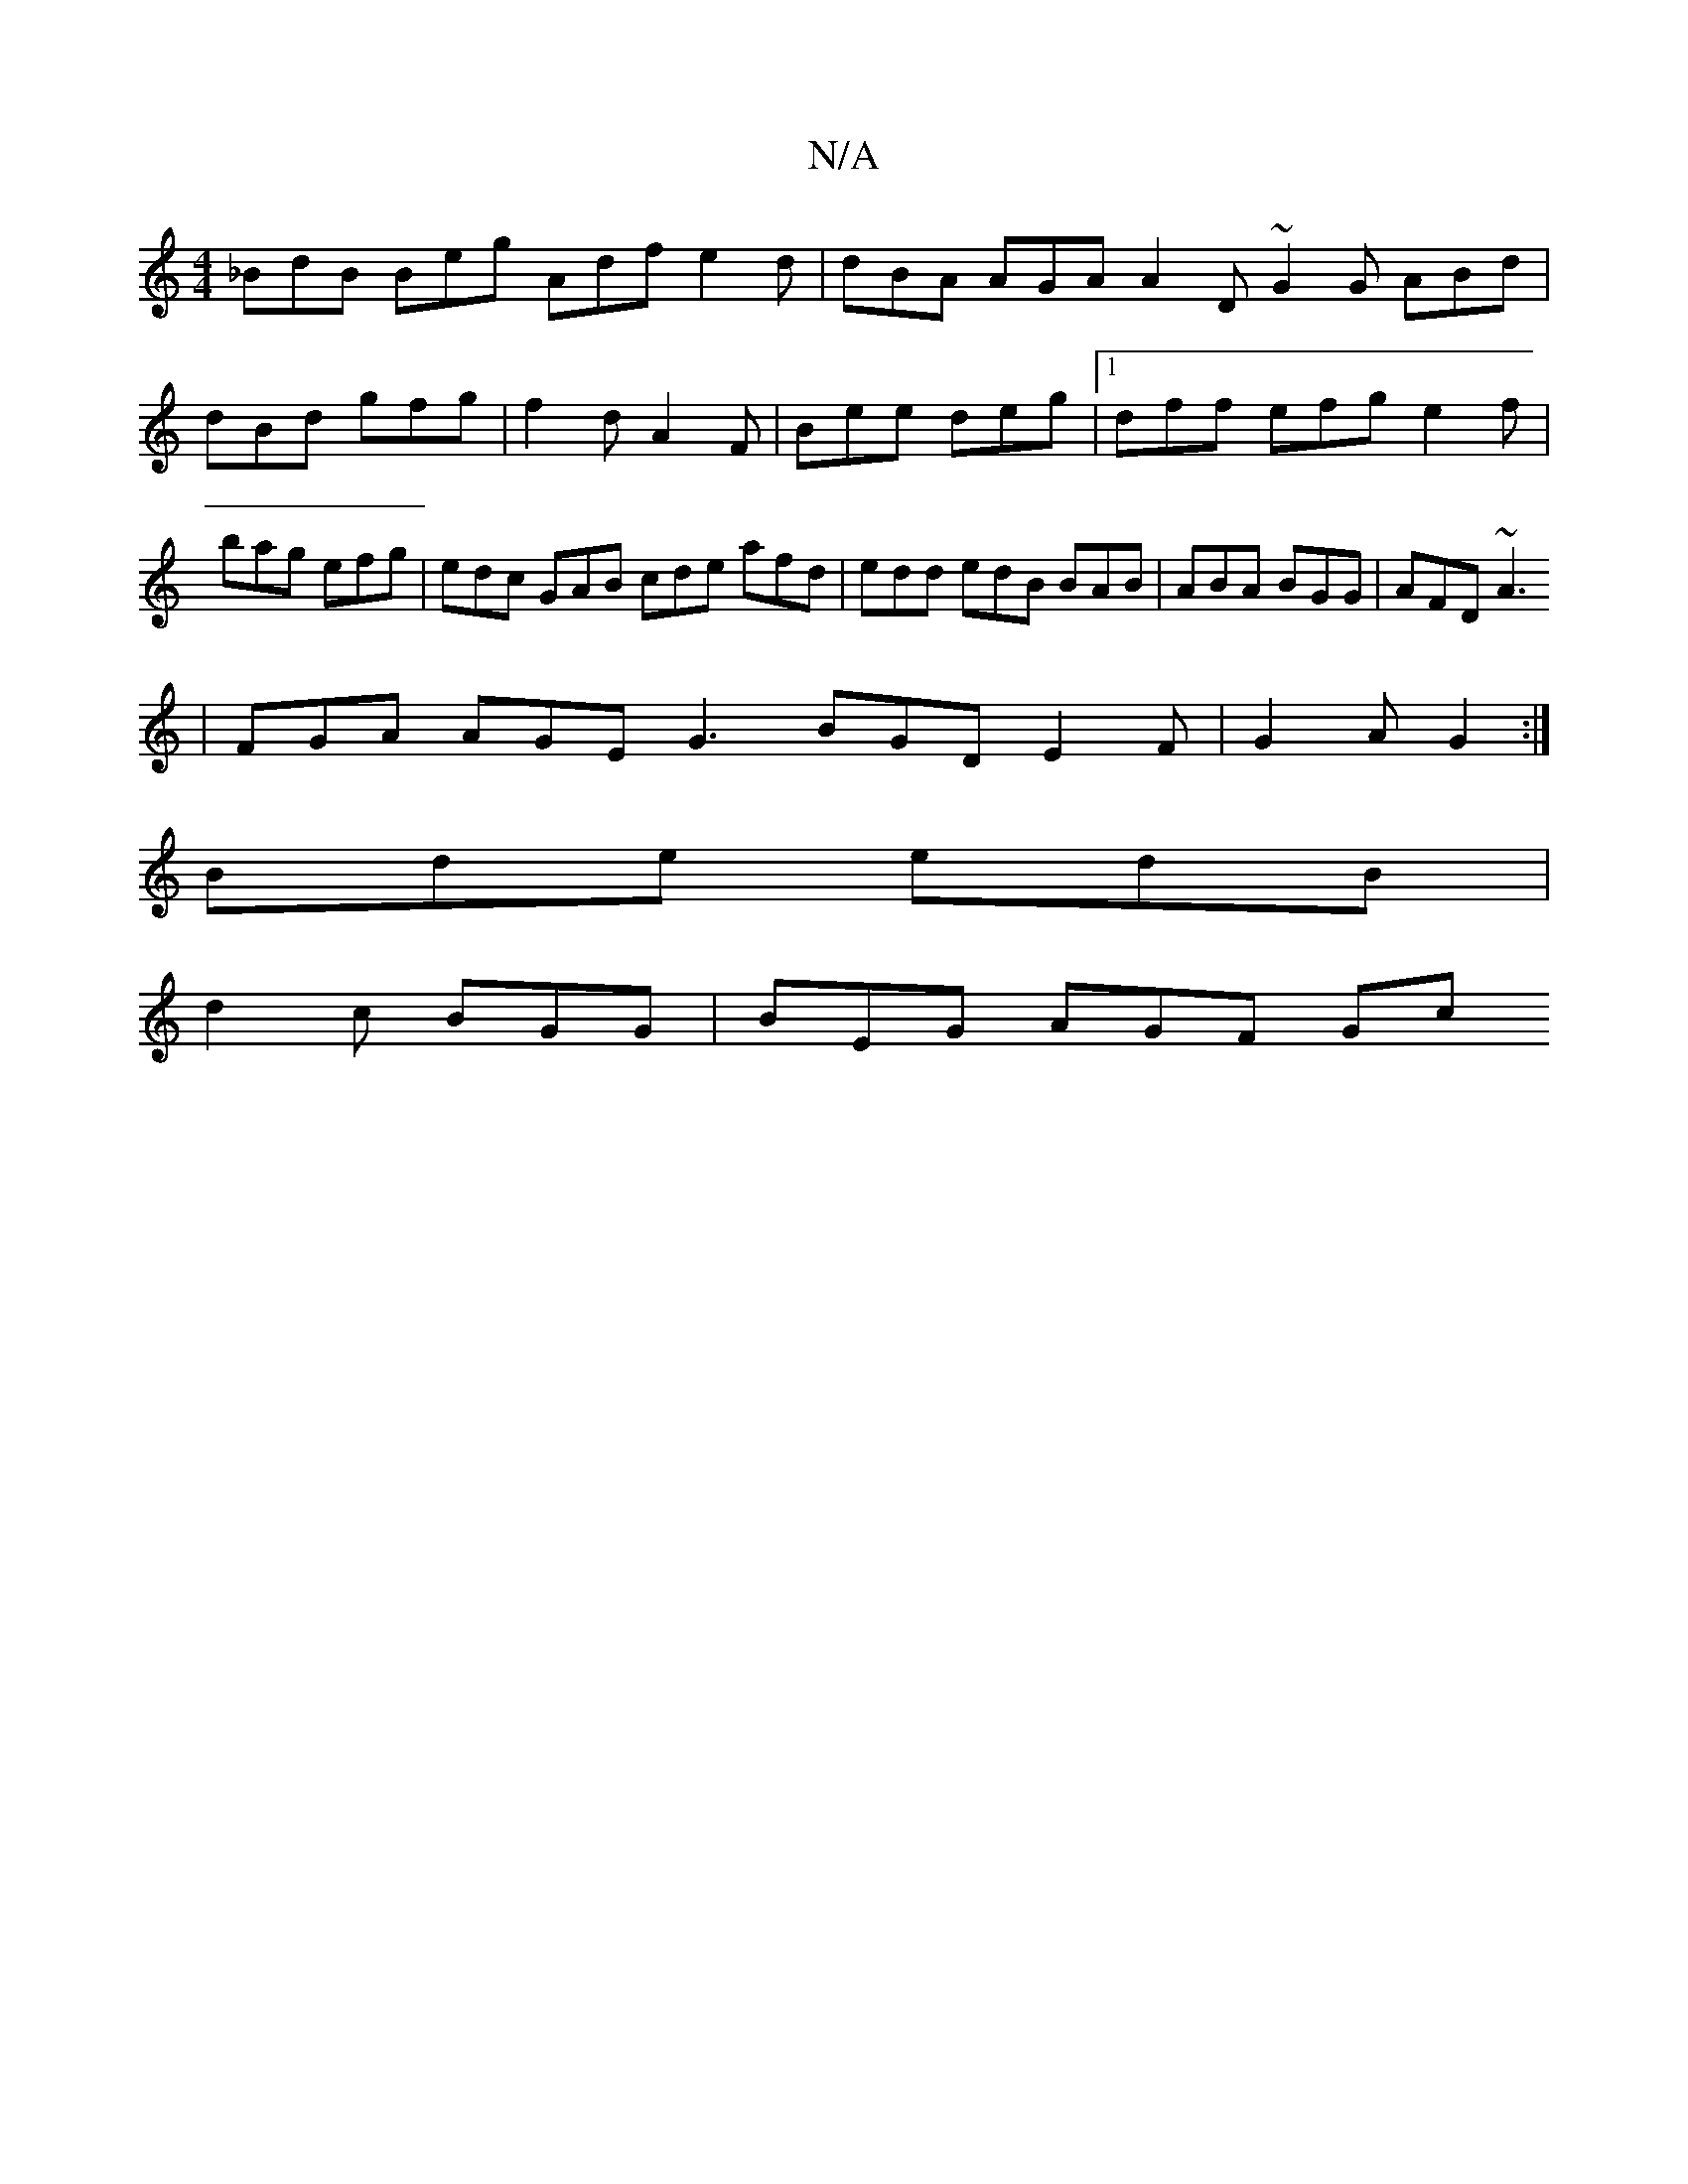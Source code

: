 X:1
T:N/A
M:4/4
R:N/A
K:Cmajor
 _BdB Beg Adf e2d | dBA AGA A2D ~G2G ABd|dBd gfg|f2d A2F|Bee deg|1 dff efg e2f | bag efg | edc GAB cde afd | edd edB BAB | ABA BGG |AFD ~A3
|FGA AGE G3 BGD E2F|G2A G2 :|
Bde edB |
d2c BGG | BEG AGF Gc
